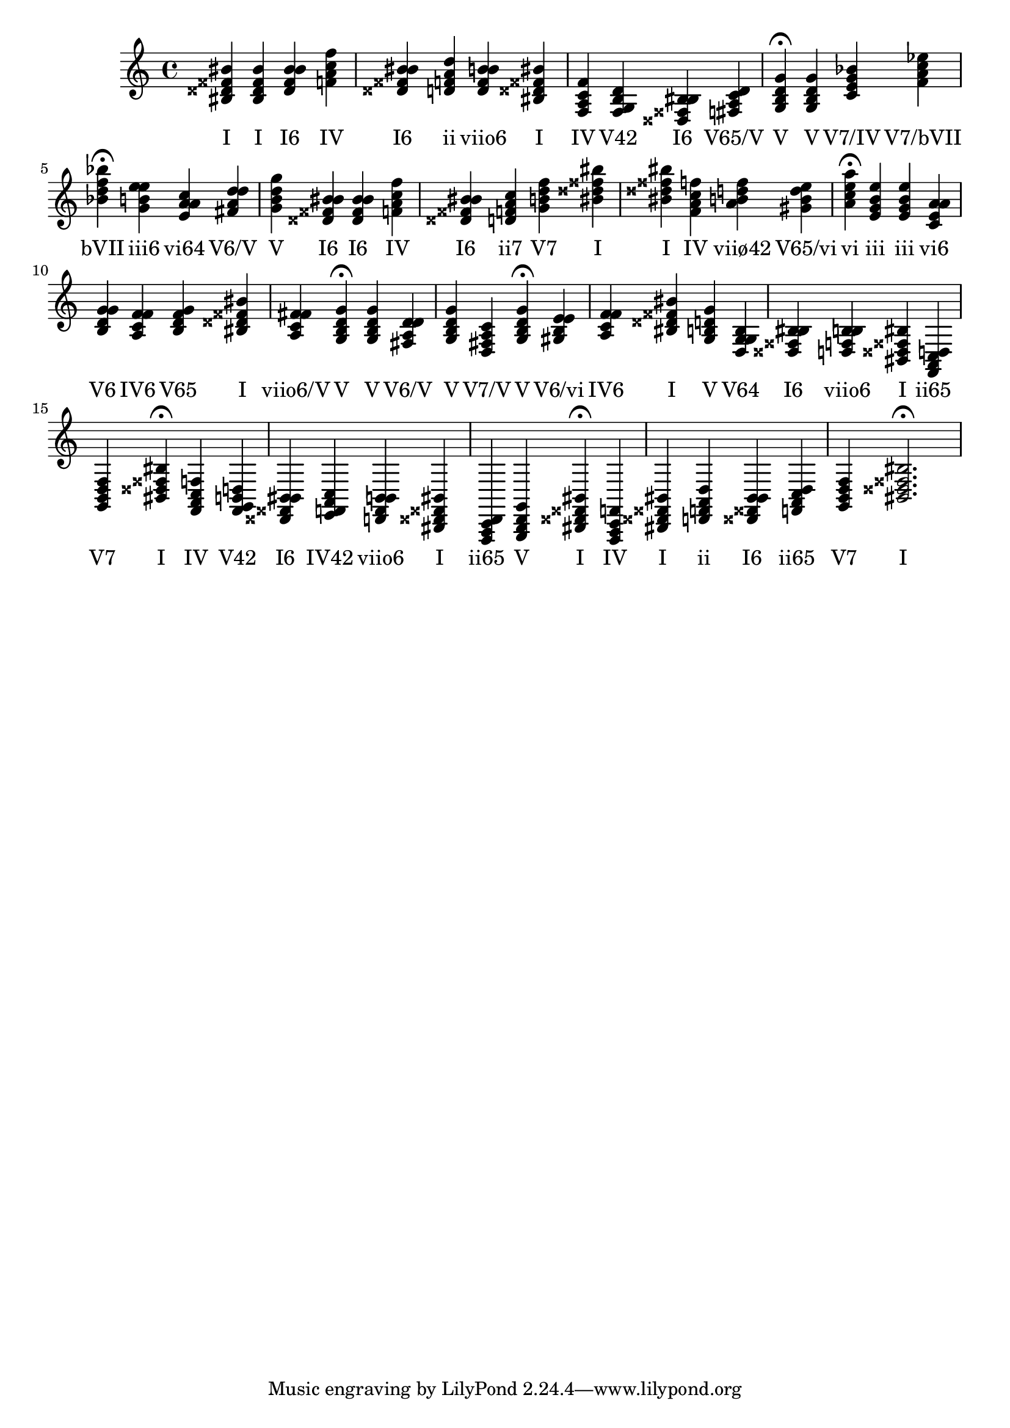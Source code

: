 \version "2.24.3"
<<
\relative { 
	<bis disis fisis bis>4 <bis disis fisis bis> <disis fisis bis bis> <f a c f> <disis fisis bis bis> <d f a d> <d f b b> <bis disis fisis bis> <f a c f> <f g b d> <disis fisis bis bis> <fis a c d> <g b d g>4\fermata 
 	<g b d g>4 <c e g bes> <f a c ees> <bes d f bes>4\fermata 
 	<g b e e>4 <e a a c> <fis a d d> <g b d g> <disis fisis bis bis> <disis fisis bis bis> <f a c f> <disis fisis bis bis> <d f a c> <g b d f> <bis disis fisis bis> <bis disis fisis bis> <f a c f> <a b d f> <gis b d e> <a c e a>4\fermata 
 	<e g b e>4 <e g b e> <c e a a> <b d g g> <a c f f> <b d f g> <bis disis fisis bis> <a c fis fis> <g b d g>4\fermata 
 	<g b d g>4 <fis a d d> <g b d g> <d fis a c> <g b d g>4\fermata 
 	<gis b e e>4 <a c f f> <bis disis fisis bis> <g b d g> <d g g b> <disis fisis bis bis> <d f b b> <bis disis fisis bis> <f a c d> <g b d f> <bis disis fisis bis>4\fermata 
 	<f a c f>4 <f g b d> <disis fisis bis bis> <e f a c> <d f b b> <bis disis fisis bis> <f a c d> <g b d g> <bis disis fisis bis>4\fermata 
 	<f a c f>4 <bis disis fisis bis> <d f a d> <disis fisis bis bis> <f a c d> <g b d f> <bis disis fisis bis>2.\fermata 

 } 
 \addlyrics { 
"I" "I" "I6" "IV" "I6" "ii" "viio6" "I" "IV" "V42" "I6" "V65/V" "V" "V" "V7/IV" "V7/bVII" "bVII" "iii6" "vi64" "V6/V" "V" "I6" "I6" "IV" "I6" "ii7" "V7" "I" "I" "IV" "viiø42" "V65/vi" "vi" "iii" "iii" "vi6" "V6" "IV6" "V65" "I" "viio6/V" "V" "V" "V6/V" "V" "V7/V" "V" "V6/vi" "IV6" "I" "V" "V64" "I6" "viio6" "I" "ii65" "V7" "I" "IV" "V42" "I6" "IV42" "viio6" "I" "ii65" "V" "I" "IV" "I" "ii" "I6" "ii65" "V7" "I" 
 } 
>>